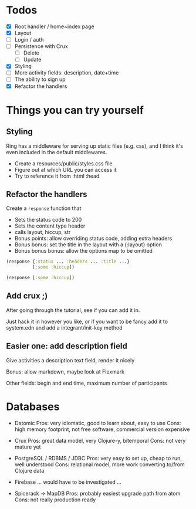 * Todos
   - [X] Root handler / home~index page
   - [X] Layout
   - [ ] Login / auth
   - [ ] Persistence with Crux
     - [ ] Delete
     - [ ] Update
   - [X] Styling
   - [ ] More activity fields: description, date+time
   - [ ] The ability to sign up
   - [X] Refactor the handlers


* Things you can try yourself
** Styling
   Ring has a middleware for serving up static files (e.g. css), and I think
   it's even included in the default middlewares.

   - Create a resources/public/styles.css file
   - Figure out at which URL you can access it
   - Try to reference it from :html :head

** Refactor the handlers
   Create a ~response~ function that

   - Sets the status code to 200
   - Sets the content type header
   - calls layout, hiccup, str
   - Bonus points: allow overriding status code, adding extra headers
   - Bonus bonus: set the title in the layout with a {:layout} option
   - Bonus bonus bonus: allow the options map to be omitted

   #+begin_src clojure
     (response {:status ... :headers ... :title ...}
               [:some :hiccup])

     (response [:some :hiccup])
   #+end_src

** Add crux ;)

   After going through the tutorial, see if you can add it in.

   Just hack it in however you like, or if you want to be fancy add it to
   system.edn and add a integrant/init-key method

** Easier one: add description field

   Give activities a description text field, render it nicely

   Bonus: allow markdown, maybe look at Flexmark

   Other fields: begin and end time, maximum number of participants


* Databases
- Datomic
  Pros: very idiomatic, good to learn about, easy to use
  Cons: high memory footprint, not free software, commercial version expensive

- Crux
  Pros: great data model, very Clojure-y, bitemporal
  Cons: not very mature yet

- PostgreSQL / RDBMS / JDBC
  Pros: very easy to set up, cheap to run, well understood
  Cons: relational model, more work converting to/from Clojure data

- Firebase
  ... would have to be investigated ...

- Spicerack -> MapDB
  Pros: probably easiest upgrade path from atom
  Cons: not really production ready
